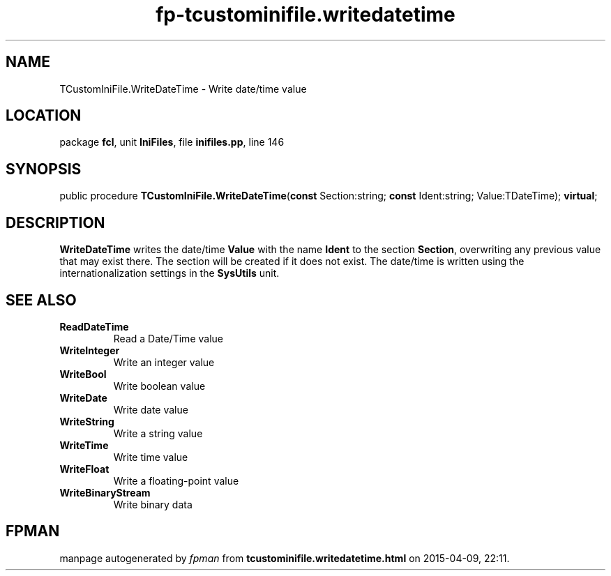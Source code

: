 .\" file autogenerated by fpman
.TH "fp-tcustominifile.writedatetime" 3 "2014-03-14" "fpman" "Free Pascal Programmer's Manual"
.SH NAME
TCustomIniFile.WriteDateTime - Write date/time value
.SH LOCATION
package \fBfcl\fR, unit \fBIniFiles\fR, file \fBinifiles.pp\fR, line 146
.SH SYNOPSIS
public procedure \fBTCustomIniFile.WriteDateTime\fR(\fBconst\fR Section:string; \fBconst\fR Ident:string; Value:TDateTime); \fBvirtual\fR;
.SH DESCRIPTION
\fBWriteDateTime\fR writes the date/time \fBValue\fR with the name \fBIdent\fR to the section \fBSection\fR, overwriting any previous value that may exist there. The section will be created if it does not exist. The date/time is written using the internationalization settings in the \fBSysUtils\fR unit.


.SH SEE ALSO
.TP
.B ReadDateTime
Read a Date/Time value
.TP
.B WriteInteger
Write an integer value
.TP
.B WriteBool
Write boolean value
.TP
.B WriteDate
Write date value
.TP
.B WriteString
Write a string value
.TP
.B WriteTime
Write time value
.TP
.B WriteFloat
Write a floating-point value
.TP
.B WriteBinaryStream
Write binary data

.SH FPMAN
manpage autogenerated by \fIfpman\fR from \fBtcustominifile.writedatetime.html\fR on 2015-04-09, 22:11.

